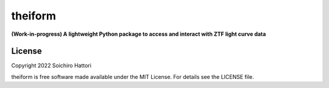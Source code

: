 theiform
========

**(Work-in-progress) A lightweight Python package to access and interact with ZTF light curve data**


License
-------

Copyright 2022 Soichiro Hattori

theiform is free software made available under the MIT License. For details see
the LICENSE file.